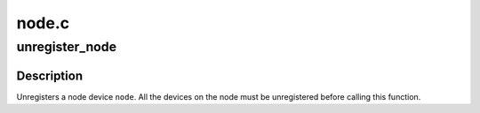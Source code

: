 .. -*- coding: utf-8; mode: rst -*-

======
node.c
======


.. _`unregister_node`:

unregister_node
===============

.. c:function:: void unregister_node (struct node *node)

    unregister a node device

    :param struct node \*node:
        node going away



.. _`unregister_node.description`:

Description
-----------

Unregisters a node device ``node``\ .  All the devices on the node must be
unregistered before calling this function.

